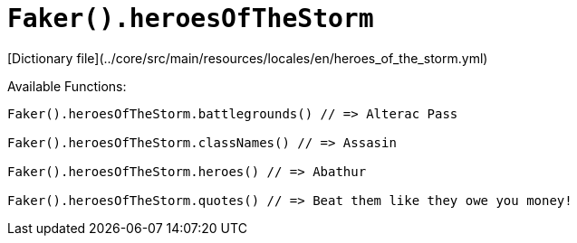 # `Faker().heroesOfTheStorm`

[Dictionary file](../core/src/main/resources/locales/en/heroes_of_the_storm.yml)

Available Functions:  
```kotlin
Faker().heroesOfTheStorm.battlegrounds() // => Alterac Pass

Faker().heroesOfTheStorm.classNames() // => Assasin

Faker().heroesOfTheStorm.heroes() // => Abathur

Faker().heroesOfTheStorm.quotes() // => Beat them like they owe you money!
```
